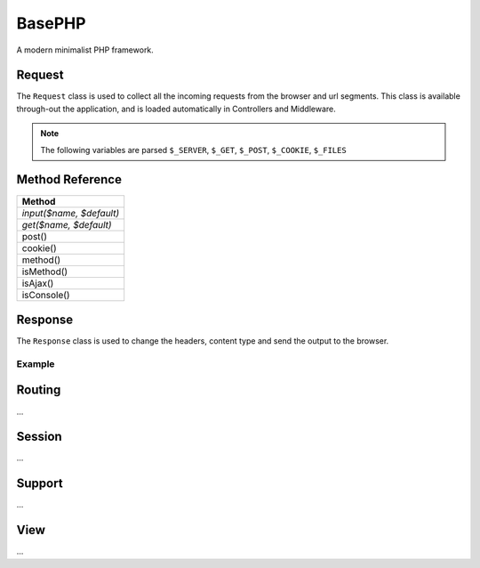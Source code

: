 BasePHP
====================

A modern minimalist PHP framework.


Request
-------------------------------

The ``Request`` class is used to collect all the incoming requests from the browser and url segments. This class is available through-out the application, and is loaded automatically in Controllers and Middleware.

.. note:: The following variables are parsed ``$_SERVER``, ``$_GET``, ``$_POST``, ``$_COOKIE``, ``$_FILES``

Method Reference
------------

+------------------------------+
| Method                       |
+==============================+
| *input($name, $default)*     |
+------------------------------+
| *get($name, $default)*       |
+------------------------------+
| post()                       |
+------------------------------+
| cookie()                     |
+------------------------------+
| method()                     |
+------------------------------+
| isMethod()                   |
+------------------------------+
| isAjax()                     |
+------------------------------+
| isConsole()                  |
+------------------------------+


Response
-------------------------------

The ``Response`` class is used to change the headers, content type and send the output to the browser.

Example
~~~~~~~~~~~



Routing
-------------------------------
...

Session
-------------------------------
...

Support
-------------------------------
...

View
-------------------------------
...
